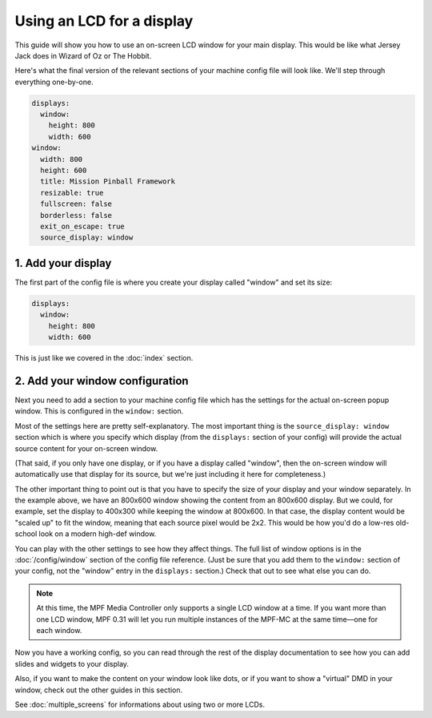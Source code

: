 Using an LCD for a display
==========================

This guide will show you how to use an on-screen LCD window for your main
display. This would be like what Jersey Jack does in Wizard of Oz or The Hobbit.

Here's what the final version of the relevant sections of your machine config
file will look like. We'll step through everything one-by-one.

.. code-block:: mpf-config

    displays:
      window:
        height: 800
        width: 600
    window:
      width: 800
      height: 600
      title: Mission Pinball Framework
      resizable: true
      fullscreen: false
      borderless: false
      exit_on_escape: true
      source_display: window

1. Add your display
-------------------

The first part of the config file is where you create your display called
"window" and set its size:

.. code-block:: mpf-config

    displays:
      window:
        height: 800
        width: 600

This is just like we covered in the :doc:`index` section.

2. Add your window configuration
--------------------------------

Next you need to add a section to your machine config file which
has the settings for the actual on-screen popup window. This is configured in
the ``window:`` section.

Most of the settings here are pretty self-explanatory. The most important thing
is the ``source_display: window`` section which is where you specify which
display (from the ``displays:`` section of your config) will provide the
actual source content for your on-screen window.

(That said, if you only have one display, or if you have a display called
"window", then the on-screen window will automatically use that display for
its source, but we're just including it here for completeness.)

The other important thing to point out is that you have to specify the size
of your display and your window separately. In the example above, we have an
800x600 window showing the content from an 800x600 display. But we could, for
example, set the display to 400x300 while keeping the window at 800x600. In that
case, the display content would be "scaled up" to fit the window, meaning that
each source pixel would be 2x2. This would be how you'd do a low-res old-school
look on a modern high-def window.

You can play with the other settings to see how they affect things.
The full list of window options is in the :doc:`/config/window` section of
the config file reference. (Just be sure that you add them to the
``window:`` section of your config, not the "window" entry in the ``displays:``
section.) Check that out to see what else you can do.

.. note::
   At this time, the MPF Media Controller only supports a single LCD window
   at a time. If you want more than one LCD window, MPF 0.31 will let you run
   multiple instances of the MPF-MC at the same time—one for each window.

Now you have a working config, so you can read through the rest of the display
documentation to see how you can add slides and widgets to your display.

Also, if you want to make the content on your window look like dots, or if you
want to show a "virtual" DMD in your window, check out the other guides in this
section.

See :doc:`multiple_screens` for informations about using two or more LCDs.
